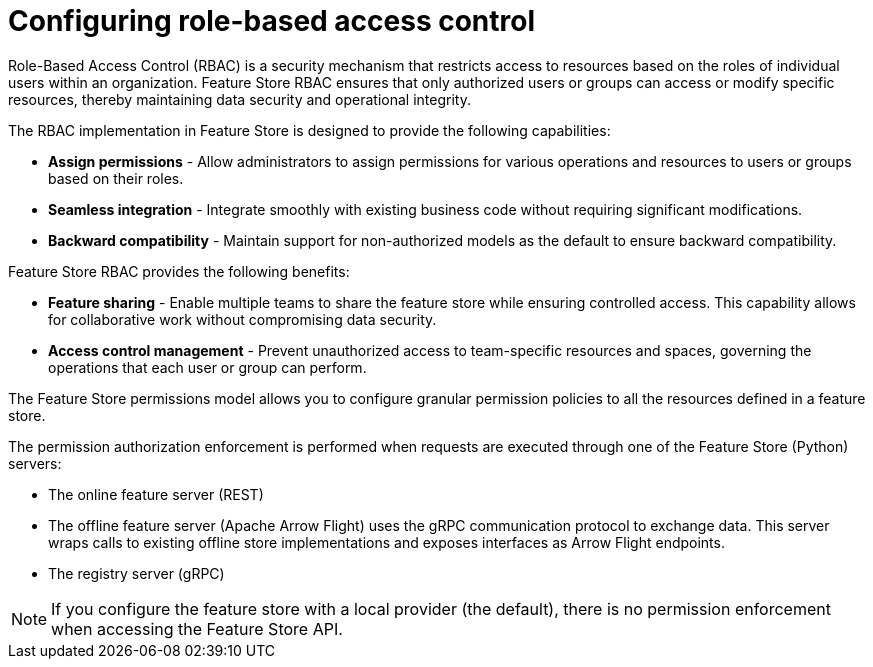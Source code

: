 :_module-type: CONCEPT

[id="configuring-role-based-access-control_{context}"]
= Configuring role-based access control

[role='_abstract']
Role-Based Access Control (RBAC) is a security mechanism that restricts access to resources based on the roles of individual users within an organization. Feature Store RBAC ensures that only authorized users or groups can access or modify specific resources, thereby maintaining data security and operational integrity.

The RBAC implementation in Feature Store is designed to provide the following capabilities:

* *Assign permissions* - Allow administrators to assign permissions for various operations and resources to users or groups based on their roles.

* *Seamless integration* - Integrate smoothly with existing business code without requiring significant modifications.

* *Backward compatibility* - Maintain support for non-authorized models as the default to ensure backward compatibility.

Feature Store RBAC provides the following benefits:

* *Feature sharing* - Enable multiple teams to share the feature store while ensuring controlled access. This capability allows for collaborative work without compromising data security.
* *Access control management* - Prevent unauthorized access to team-specific resources and spaces, governing the operations that each user or group can perform.

The Feature Store permissions model allows you to configure granular permission policies to all the resources defined in a feature store.

The permission authorization enforcement is performed when requests are executed through one of the Feature Store (Python) servers:

* The online feature server (REST)
* The offline feature server (Apache Arrow Flight) uses the gRPC communication protocol to exchange data. This server wraps calls to existing offline store implementations and exposes interfaces as Arrow Flight endpoints.
* The registry server (gRPC)

NOTE: If you configure the feature store with a local provider (the default), there is no permission enforcement when accessing the Feature Store API.
